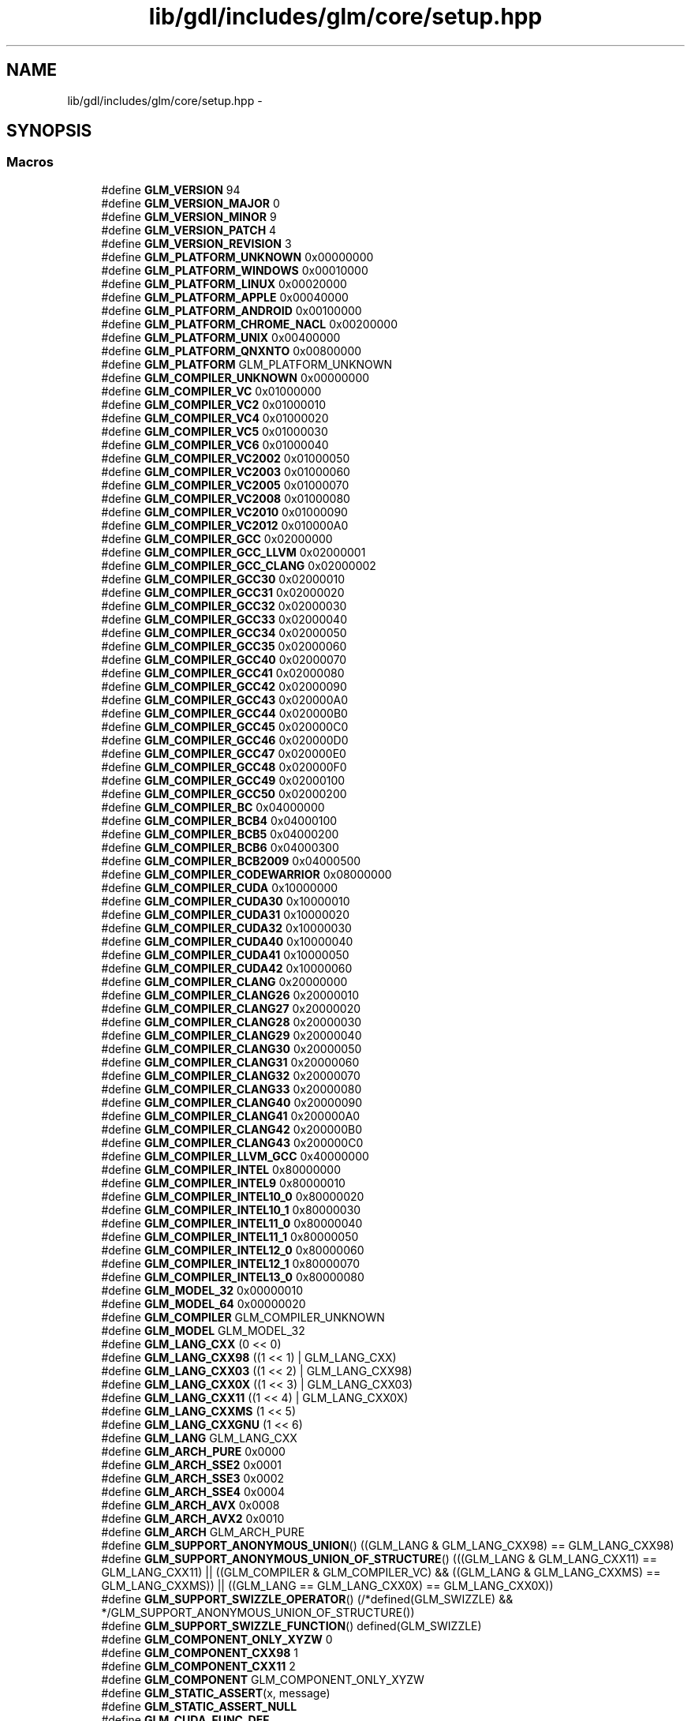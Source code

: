 .TH "lib/gdl/includes/glm/core/setup.hpp" 3 "Sun Jun 7 2015" "Version 0.42" "cpp_bomberman" \" -*- nroff -*-
.ad l
.nh
.SH NAME
lib/gdl/includes/glm/core/setup.hpp \- 
.SH SYNOPSIS
.br
.PP
.SS "Macros"

.in +1c
.ti -1c
.RI "#define \fBGLM_VERSION\fP   94"
.br
.ti -1c
.RI "#define \fBGLM_VERSION_MAJOR\fP   0"
.br
.ti -1c
.RI "#define \fBGLM_VERSION_MINOR\fP   9"
.br
.ti -1c
.RI "#define \fBGLM_VERSION_PATCH\fP   4"
.br
.ti -1c
.RI "#define \fBGLM_VERSION_REVISION\fP   3"
.br
.ti -1c
.RI "#define \fBGLM_PLATFORM_UNKNOWN\fP   0x00000000"
.br
.ti -1c
.RI "#define \fBGLM_PLATFORM_WINDOWS\fP   0x00010000"
.br
.ti -1c
.RI "#define \fBGLM_PLATFORM_LINUX\fP   0x00020000"
.br
.ti -1c
.RI "#define \fBGLM_PLATFORM_APPLE\fP   0x00040000"
.br
.ti -1c
.RI "#define \fBGLM_PLATFORM_ANDROID\fP   0x00100000"
.br
.ti -1c
.RI "#define \fBGLM_PLATFORM_CHROME_NACL\fP   0x00200000"
.br
.ti -1c
.RI "#define \fBGLM_PLATFORM_UNIX\fP   0x00400000"
.br
.ti -1c
.RI "#define \fBGLM_PLATFORM_QNXNTO\fP   0x00800000"
.br
.ti -1c
.RI "#define \fBGLM_PLATFORM\fP   GLM_PLATFORM_UNKNOWN"
.br
.ti -1c
.RI "#define \fBGLM_COMPILER_UNKNOWN\fP   0x00000000"
.br
.ti -1c
.RI "#define \fBGLM_COMPILER_VC\fP   0x01000000"
.br
.ti -1c
.RI "#define \fBGLM_COMPILER_VC2\fP   0x01000010"
.br
.ti -1c
.RI "#define \fBGLM_COMPILER_VC4\fP   0x01000020"
.br
.ti -1c
.RI "#define \fBGLM_COMPILER_VC5\fP   0x01000030"
.br
.ti -1c
.RI "#define \fBGLM_COMPILER_VC6\fP   0x01000040"
.br
.ti -1c
.RI "#define \fBGLM_COMPILER_VC2002\fP   0x01000050"
.br
.ti -1c
.RI "#define \fBGLM_COMPILER_VC2003\fP   0x01000060"
.br
.ti -1c
.RI "#define \fBGLM_COMPILER_VC2005\fP   0x01000070"
.br
.ti -1c
.RI "#define \fBGLM_COMPILER_VC2008\fP   0x01000080"
.br
.ti -1c
.RI "#define \fBGLM_COMPILER_VC2010\fP   0x01000090"
.br
.ti -1c
.RI "#define \fBGLM_COMPILER_VC2012\fP   0x010000A0"
.br
.ti -1c
.RI "#define \fBGLM_COMPILER_GCC\fP   0x02000000"
.br
.ti -1c
.RI "#define \fBGLM_COMPILER_GCC_LLVM\fP   0x02000001"
.br
.ti -1c
.RI "#define \fBGLM_COMPILER_GCC_CLANG\fP   0x02000002"
.br
.ti -1c
.RI "#define \fBGLM_COMPILER_GCC30\fP   0x02000010"
.br
.ti -1c
.RI "#define \fBGLM_COMPILER_GCC31\fP   0x02000020"
.br
.ti -1c
.RI "#define \fBGLM_COMPILER_GCC32\fP   0x02000030"
.br
.ti -1c
.RI "#define \fBGLM_COMPILER_GCC33\fP   0x02000040"
.br
.ti -1c
.RI "#define \fBGLM_COMPILER_GCC34\fP   0x02000050"
.br
.ti -1c
.RI "#define \fBGLM_COMPILER_GCC35\fP   0x02000060"
.br
.ti -1c
.RI "#define \fBGLM_COMPILER_GCC40\fP   0x02000070"
.br
.ti -1c
.RI "#define \fBGLM_COMPILER_GCC41\fP   0x02000080"
.br
.ti -1c
.RI "#define \fBGLM_COMPILER_GCC42\fP   0x02000090"
.br
.ti -1c
.RI "#define \fBGLM_COMPILER_GCC43\fP   0x020000A0"
.br
.ti -1c
.RI "#define \fBGLM_COMPILER_GCC44\fP   0x020000B0"
.br
.ti -1c
.RI "#define \fBGLM_COMPILER_GCC45\fP   0x020000C0"
.br
.ti -1c
.RI "#define \fBGLM_COMPILER_GCC46\fP   0x020000D0"
.br
.ti -1c
.RI "#define \fBGLM_COMPILER_GCC47\fP   0x020000E0"
.br
.ti -1c
.RI "#define \fBGLM_COMPILER_GCC48\fP   0x020000F0"
.br
.ti -1c
.RI "#define \fBGLM_COMPILER_GCC49\fP   0x02000100"
.br
.ti -1c
.RI "#define \fBGLM_COMPILER_GCC50\fP   0x02000200"
.br
.ti -1c
.RI "#define \fBGLM_COMPILER_BC\fP   0x04000000"
.br
.ti -1c
.RI "#define \fBGLM_COMPILER_BCB4\fP   0x04000100"
.br
.ti -1c
.RI "#define \fBGLM_COMPILER_BCB5\fP   0x04000200"
.br
.ti -1c
.RI "#define \fBGLM_COMPILER_BCB6\fP   0x04000300"
.br
.ti -1c
.RI "#define \fBGLM_COMPILER_BCB2009\fP   0x04000500"
.br
.ti -1c
.RI "#define \fBGLM_COMPILER_CODEWARRIOR\fP   0x08000000"
.br
.ti -1c
.RI "#define \fBGLM_COMPILER_CUDA\fP   0x10000000"
.br
.ti -1c
.RI "#define \fBGLM_COMPILER_CUDA30\fP   0x10000010"
.br
.ti -1c
.RI "#define \fBGLM_COMPILER_CUDA31\fP   0x10000020"
.br
.ti -1c
.RI "#define \fBGLM_COMPILER_CUDA32\fP   0x10000030"
.br
.ti -1c
.RI "#define \fBGLM_COMPILER_CUDA40\fP   0x10000040"
.br
.ti -1c
.RI "#define \fBGLM_COMPILER_CUDA41\fP   0x10000050"
.br
.ti -1c
.RI "#define \fBGLM_COMPILER_CUDA42\fP   0x10000060"
.br
.ti -1c
.RI "#define \fBGLM_COMPILER_CLANG\fP   0x20000000"
.br
.ti -1c
.RI "#define \fBGLM_COMPILER_CLANG26\fP   0x20000010"
.br
.ti -1c
.RI "#define \fBGLM_COMPILER_CLANG27\fP   0x20000020"
.br
.ti -1c
.RI "#define \fBGLM_COMPILER_CLANG28\fP   0x20000030"
.br
.ti -1c
.RI "#define \fBGLM_COMPILER_CLANG29\fP   0x20000040"
.br
.ti -1c
.RI "#define \fBGLM_COMPILER_CLANG30\fP   0x20000050"
.br
.ti -1c
.RI "#define \fBGLM_COMPILER_CLANG31\fP   0x20000060"
.br
.ti -1c
.RI "#define \fBGLM_COMPILER_CLANG32\fP   0x20000070"
.br
.ti -1c
.RI "#define \fBGLM_COMPILER_CLANG33\fP   0x20000080"
.br
.ti -1c
.RI "#define \fBGLM_COMPILER_CLANG40\fP   0x20000090"
.br
.ti -1c
.RI "#define \fBGLM_COMPILER_CLANG41\fP   0x200000A0"
.br
.ti -1c
.RI "#define \fBGLM_COMPILER_CLANG42\fP   0x200000B0"
.br
.ti -1c
.RI "#define \fBGLM_COMPILER_CLANG43\fP   0x200000C0"
.br
.ti -1c
.RI "#define \fBGLM_COMPILER_LLVM_GCC\fP   0x40000000"
.br
.ti -1c
.RI "#define \fBGLM_COMPILER_INTEL\fP   0x80000000"
.br
.ti -1c
.RI "#define \fBGLM_COMPILER_INTEL9\fP   0x80000010"
.br
.ti -1c
.RI "#define \fBGLM_COMPILER_INTEL10_0\fP   0x80000020"
.br
.ti -1c
.RI "#define \fBGLM_COMPILER_INTEL10_1\fP   0x80000030"
.br
.ti -1c
.RI "#define \fBGLM_COMPILER_INTEL11_0\fP   0x80000040"
.br
.ti -1c
.RI "#define \fBGLM_COMPILER_INTEL11_1\fP   0x80000050"
.br
.ti -1c
.RI "#define \fBGLM_COMPILER_INTEL12_0\fP   0x80000060"
.br
.ti -1c
.RI "#define \fBGLM_COMPILER_INTEL12_1\fP   0x80000070"
.br
.ti -1c
.RI "#define \fBGLM_COMPILER_INTEL13_0\fP   0x80000080"
.br
.ti -1c
.RI "#define \fBGLM_MODEL_32\fP   0x00000010"
.br
.ti -1c
.RI "#define \fBGLM_MODEL_64\fP   0x00000020"
.br
.ti -1c
.RI "#define \fBGLM_COMPILER\fP   GLM_COMPILER_UNKNOWN"
.br
.ti -1c
.RI "#define \fBGLM_MODEL\fP   GLM_MODEL_32"
.br
.ti -1c
.RI "#define \fBGLM_LANG_CXX\fP   (0 << 0)"
.br
.ti -1c
.RI "#define \fBGLM_LANG_CXX98\fP   ((1 << 1) | GLM_LANG_CXX)"
.br
.ti -1c
.RI "#define \fBGLM_LANG_CXX03\fP   ((1 << 2) | GLM_LANG_CXX98)"
.br
.ti -1c
.RI "#define \fBGLM_LANG_CXX0X\fP   ((1 << 3) | GLM_LANG_CXX03)"
.br
.ti -1c
.RI "#define \fBGLM_LANG_CXX11\fP   ((1 << 4) | GLM_LANG_CXX0X)"
.br
.ti -1c
.RI "#define \fBGLM_LANG_CXXMS\fP   (1 << 5)"
.br
.ti -1c
.RI "#define \fBGLM_LANG_CXXGNU\fP   (1 << 6)"
.br
.ti -1c
.RI "#define \fBGLM_LANG\fP   GLM_LANG_CXX"
.br
.ti -1c
.RI "#define \fBGLM_ARCH_PURE\fP   0x0000"
.br
.ti -1c
.RI "#define \fBGLM_ARCH_SSE2\fP   0x0001"
.br
.ti -1c
.RI "#define \fBGLM_ARCH_SSE3\fP   0x0002"
.br
.ti -1c
.RI "#define \fBGLM_ARCH_SSE4\fP   0x0004"
.br
.ti -1c
.RI "#define \fBGLM_ARCH_AVX\fP   0x0008"
.br
.ti -1c
.RI "#define \fBGLM_ARCH_AVX2\fP   0x0010"
.br
.ti -1c
.RI "#define \fBGLM_ARCH\fP   GLM_ARCH_PURE"
.br
.ti -1c
.RI "#define \fBGLM_SUPPORT_ANONYMOUS_UNION\fP()   ((GLM_LANG & GLM_LANG_CXX98) == GLM_LANG_CXX98)"
.br
.ti -1c
.RI "#define \fBGLM_SUPPORT_ANONYMOUS_UNION_OF_STRUCTURE\fP()   (((GLM_LANG & GLM_LANG_CXX11) == GLM_LANG_CXX11) || ((GLM_COMPILER & GLM_COMPILER_VC) && ((GLM_LANG & GLM_LANG_CXXMS) == GLM_LANG_CXXMS)) || ((GLM_LANG == GLM_LANG_CXX0X) == GLM_LANG_CXX0X))"
.br
.ti -1c
.RI "#define \fBGLM_SUPPORT_SWIZZLE_OPERATOR\fP()   (/*defined(GLM_SWIZZLE) && */GLM_SUPPORT_ANONYMOUS_UNION_OF_STRUCTURE())"
.br
.ti -1c
.RI "#define \fBGLM_SUPPORT_SWIZZLE_FUNCTION\fP()   defined(GLM_SWIZZLE)"
.br
.ti -1c
.RI "#define \fBGLM_COMPONENT_ONLY_XYZW\fP   0"
.br
.ti -1c
.RI "#define \fBGLM_COMPONENT_CXX98\fP   1"
.br
.ti -1c
.RI "#define \fBGLM_COMPONENT_CXX11\fP   2"
.br
.ti -1c
.RI "#define \fBGLM_COMPONENT\fP   GLM_COMPONENT_ONLY_XYZW"
.br
.ti -1c
.RI "#define \fBGLM_STATIC_ASSERT\fP(x,  message)"
.br
.ti -1c
.RI "#define \fBGLM_STATIC_ASSERT_NULL\fP"
.br
.ti -1c
.RI "#define \fBGLM_CUDA_FUNC_DEF\fP"
.br
.ti -1c
.RI "#define \fBGLM_CUDA_FUNC_DECL\fP"
.br
.ti -1c
.RI "#define \fBGLM_VAR_USED\fP"
.br
.ti -1c
.RI "#define \fBGLM_INLINE\fP   inline"
.br
.ti -1c
.RI "#define \fBGLM_FUNC_DECL\fP   GLM_CUDA_FUNC_DECL"
.br
.ti -1c
.RI "#define \fBGLM_FUNC_QUALIFIER\fP   GLM_CUDA_FUNC_DEF GLM_INLINE"
.br
.in -1c
.SH "Detailed Description"
.PP 
OpenGL Mathematics (glm\&.g-truc\&.net)
.PP
Copyright (c) 2005 - 2013 G-Truc Creation (www\&.g-truc\&.net) Permission is hereby granted, free of charge, to any person obtaining a copy of this software and associated documentation files (the 'Software'), to deal in the Software without restriction, including without limitation the rights to use, copy, modify, merge, publish, distribute, sublicense, and/or sell copies of the Software, and to permit persons to whom the Software is furnished to do so, subject to the following conditions:
.PP
The above copyright notice and this permission notice shall be included in all copies or substantial portions of the Software\&.
.PP
THE SOFTWARE IS PROVIDED 'AS IS', WITHOUT WARRANTY OF ANY KIND, EXPRESS OR IMPLIED, INCLUDING BUT NOT LIMITED TO THE WARRANTIES OF MERCHANTABILITY, FITNESS FOR A PARTICULAR PURPOSE AND NONINFRINGEMENT\&. IN NO EVENT SHALL THE AUTHORS OR COPYRIGHT HOLDERS BE LIABLE FOR ANY CLAIM, DAMAGES OR OTHER LIABILITY, WHETHER IN AN ACTION OF CONTRACT, TORT OR OTHERWISE, ARISING FROM, OUT OF OR IN CONNECTION WITH THE SOFTWARE OR THE USE OR OTHER DEALINGS IN THE SOFTWARE\&.
.PP
\fBGLM Core\fP
.PP
\fBDate:\fP
.RS 4
2006-11-13 / 2011-06-15 
.RE
.PP
\fBAuthor:\fP
.RS 4
Christophe Riccio 
.RE
.PP

.SH "Author"
.PP 
Generated automatically by Doxygen for cpp_bomberman from the source code\&.
